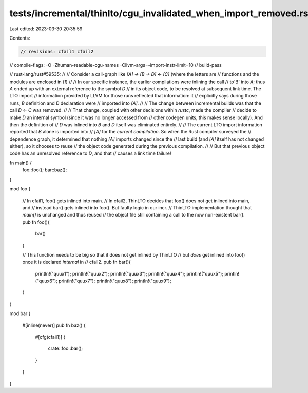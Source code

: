 tests/incremental/thinlto/cgu_invalidated_when_import_removed.rs
================================================================

Last edited: 2023-03-30 20:35:59

Contents:

.. code-block:: rs

    // revisions: cfail1 cfail2
// compile-flags: -O -Zhuman-readable-cgu-names -Cllvm-args=-import-instr-limit=10
// build-pass

// rust-lang/rust#59535:
//
// Consider a call-graph like `[A] -> [B -> D] <- [C]` (where the letters are
// functions and the modules are enclosed in `[]`)
//
// In our specific instance, the earlier compilations were inlining the call
// to`B` into `A`; thus `A` ended up with an external reference to the symbol `D`
// in its object code, to be resolved at subsequent link time. The LTO import
// information provided by LLVM for those runs reflected that information: it
// explicitly says during those runs, `B` definition and `D` declaration were
// imported into `[A]`.
//
// The change between incremental builds was that the call `D <- C` was removed.
//
// That change, coupled with other decisions within `rustc`, made the compiler
// decide to make `D` an internal symbol (since it was no longer accessed from
// other codegen units, this makes sense locally). And then the definition of
// `D` was inlined into `B` and `D` itself was eliminated entirely.
//
// The current LTO import information reported that `B` alone is imported into
// `[A]` for the *current compilation*. So when the Rust compiler surveyed the
// dependence graph, it determined that nothing `[A]` imports changed since the
// last build (and `[A]` itself has not changed either), so it chooses to reuse
// the object code generated during the previous compilation.
//
// But that previous object code has an unresolved reference to `D`, and that
// causes a link time failure!

fn main() {
    foo::foo();
    bar::baz();
}

mod foo {

    // In cfail1, foo() gets inlined into main.
    // In cfail2, ThinLTO decides that foo() does not get inlined into main, and
    // instead bar() gets inlined into foo(). But faulty logic in our incr.
    // ThinLTO implementation thought that `main()` is unchanged and thus reused
    // the object file still containing a call to the now non-existent bar().
    pub fn foo(){
        bar()
    }

    // This function needs to be big so that it does not get inlined by ThinLTO
    // but *does* get inlined into foo() once it is declared `internal` in
    // cfail2.
    pub fn bar(){
        println!("quux1");
        println!("quux2");
        println!("quux3");
        println!("quux4");
        println!("quux5");
        println!("quux6");
        println!("quux7");
        println!("quux8");
        println!("quux9");
    }
}

mod bar {

    #[inline(never)]
    pub fn baz() {
        #[cfg(cfail1)]
        {
            crate::foo::bar();
        }
    }
}


